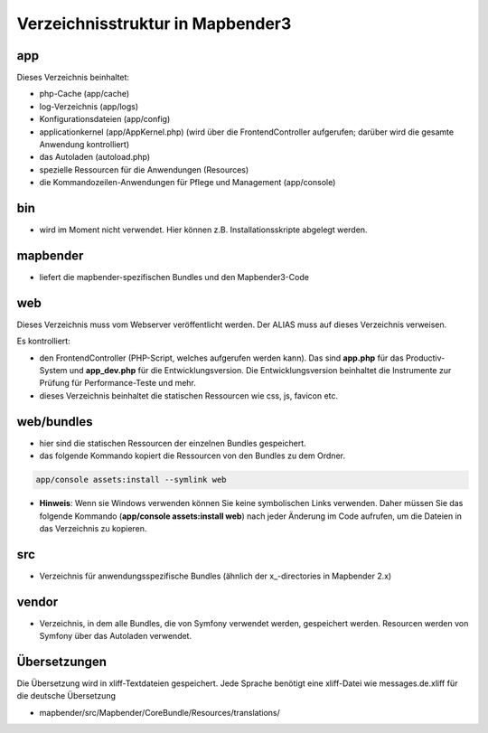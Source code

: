 .. _directory_structure:

Verzeichnisstruktur in Mapbender3
#################################

app
******************************
Dieses Verzeichnis beinhaltet:

* php-Cache (app/cache)
* log-Verzeichnis (app/logs)
* Konfigurationsdateien (app/config)
* applicationkernel (app/AppKernel.php) (wird über die FrontendController aufgerufen; darüber wird die gesamte Anwendung kontrolliert)
* das Autoladen (autoload.php) 
* spezielle Ressourcen für die Anwendungen (Resources)
* die Kommandozeilen-Anwendungen für Pflege und Management (app/console)


bin
******************************

* wird im Moment nicht verwendet. Hier können z.B. Installationsskripte abgelegt werden.


mapbender
******************************

* liefert die mapbender-spezifischen Bundles und den Mapbender3-Code


web
****************************** 

Dieses Verzeichnis muss vom Webserver veröffentlicht werden. Der ALIAS muss auf dieses Verzeichnis verweisen.


Es kontrolliert: 

* den FrontendController (PHP-Script, welches aufgerufen werden kann). Das sind **app.php** für das Productiv-System und **app_dev.php** für die Entwicklungsversion. Die Entwicklungsversion beinhaltet die Instrumente zur Prüfung für Performance-Teste und mehr. 

* dieses Verzeichnis beinhaltet die statischen Ressourcen wie css, js, favicon etc.


web/bundles
****************************** 

* hier sind die statischen Ressourcen der einzelnen Bundles gespeichert.
* das folgende Kommando kopiert die Ressourcen von den Bundles zu dem Ordner. 

.. code-block:: yaml

     app/console assets:install --symlink web

* **Hinweis**: Wenn sie Windows verwenden können Sie keine symbolischen Links verwenden. Daher müssen Sie das folgende Kommando (**app/console assets:install web**) nach jeder Änderung im Code aufrufen, um die Dateien in das Verzeichnis zu kopieren.


src
****************************** 

* Verzeichnis für anwendungsspezifische Bundles (ähnlich der x_-directories in Mapbender 2.x)


vendor
****************************** 
* Verzeichnis, in dem alle Bundles, die von Symfony verwendet werden, gespeichert werden. Resourcen werden von Symfony über das Autoladen verwendet.


Übersetzungen
**********************
Die Übersetzung wird in xliff-Textdateien gespeichert. Jede Sprache benötigt eine xliff-Datei wie messages.de.xliff für die deutsche Übersetzung

* mapbender/src/Mapbender/CoreBundle/Resources/translations/
